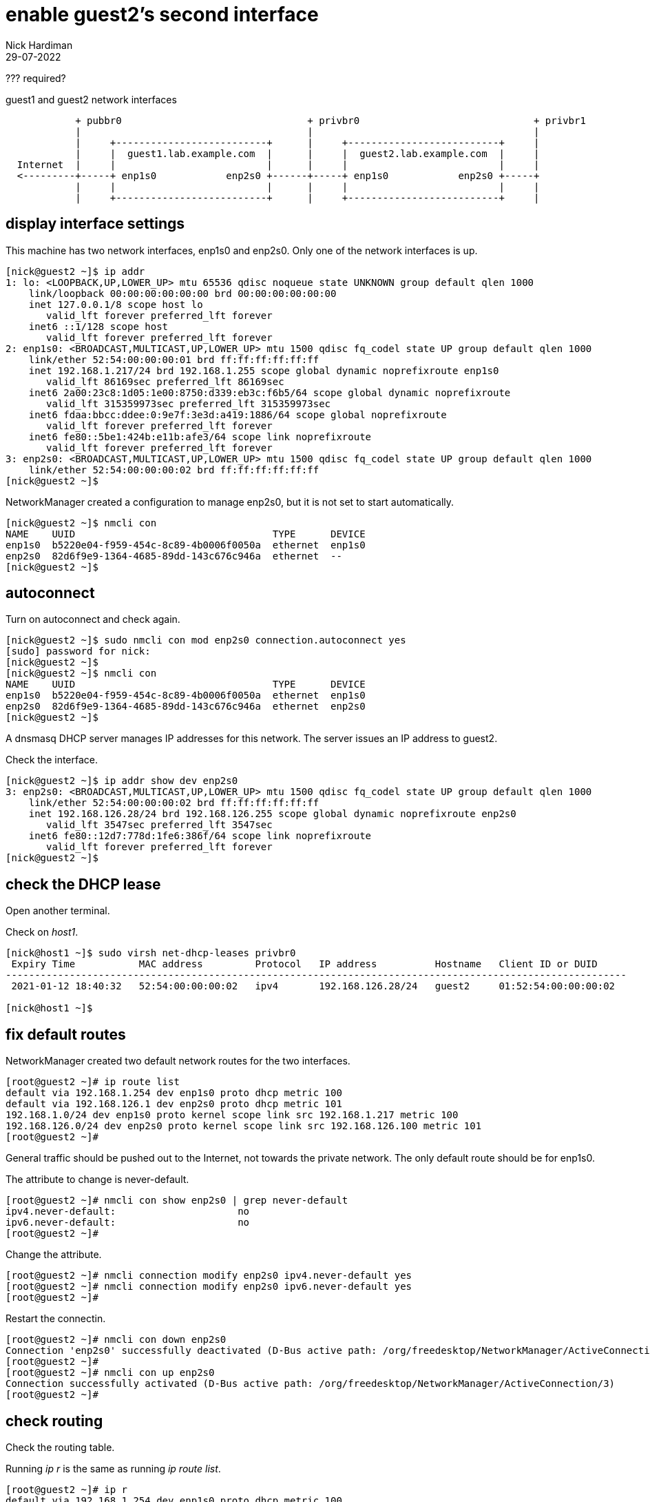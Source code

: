 = enable guest2's second interface 
Nick Hardiman
:source-highlighter: highlight.js
:revdate: 29-07-2022

??? required? 

.guest1 and guest2 network interfaces
----
            + pubbr0                                + privbr0                              + privbr1
            |                                       |                                      |
            |     +--------------------------+      |     +--------------------------+     |
            |     |  guest1.lab.example.com  |      |     |  guest2.lab.example.com  |     |
  Internet  |     |                          |      |     |                          |     |
  <---------+-----+ enp1s0            enp2s0 +------+-----+ enp1s0            enp2s0 +-----+
            |     |                          |      |     |                          |     |
            |     +--------------------------+      |     +--------------------------+     |
----


== display interface settings

This machine has two network interfaces, enp1s0 and enp2s0.
Only one of the network interfaces is up.

[source,shell]
....
[nick@guest2 ~]$ ip addr
1: lo: <LOOPBACK,UP,LOWER_UP> mtu 65536 qdisc noqueue state UNKNOWN group default qlen 1000
    link/loopback 00:00:00:00:00:00 brd 00:00:00:00:00:00
    inet 127.0.0.1/8 scope host lo
       valid_lft forever preferred_lft forever
    inet6 ::1/128 scope host 
       valid_lft forever preferred_lft forever
2: enp1s0: <BROADCAST,MULTICAST,UP,LOWER_UP> mtu 1500 qdisc fq_codel state UP group default qlen 1000
    link/ether 52:54:00:00:00:01 brd ff:ff:ff:ff:ff:ff
    inet 192.168.1.217/24 brd 192.168.1.255 scope global dynamic noprefixroute enp1s0
       valid_lft 86169sec preferred_lft 86169sec
    inet6 2a00:23c8:1d05:1e00:8750:d339:eb3c:f6b5/64 scope global dynamic noprefixroute 
       valid_lft 315359973sec preferred_lft 315359973sec
    inet6 fdaa:bbcc:ddee:0:9e7f:3e3d:a419:1886/64 scope global noprefixroute 
       valid_lft forever preferred_lft forever
    inet6 fe80::5be1:424b:e11b:afe3/64 scope link noprefixroute 
       valid_lft forever preferred_lft forever
3: enp2s0: <BROADCAST,MULTICAST,UP,LOWER_UP> mtu 1500 qdisc fq_codel state UP group default qlen 1000
    link/ether 52:54:00:00:00:02 brd ff:ff:ff:ff:ff:ff
[nick@guest2 ~]$ 
....

NetworkManager created a configuration to manage enp2s0, but it is not set to start automatically. 

[source,shell]
....
[nick@guest2 ~]$ nmcli con 
NAME    UUID                                  TYPE      DEVICE 
enp1s0  b5220e04-f959-454c-8c89-4b0006f0050a  ethernet  enp1s0 
enp2s0  82d6f9e9-1364-4685-89dd-143c676c946a  ethernet  --     
[nick@guest2 ~]$ 
....

== autoconnect 

Turn on autoconnect and check again. 

[source,shell]
....
[nick@guest2 ~]$ sudo nmcli con mod enp2s0 connection.autoconnect yes
[sudo] password for nick: 
[nick@guest2 ~]$ 
[nick@guest2 ~]$ nmcli con 
NAME    UUID                                  TYPE      DEVICE 
enp1s0  b5220e04-f959-454c-8c89-4b0006f0050a  ethernet  enp1s0 
enp2s0  82d6f9e9-1364-4685-89dd-143c676c946a  ethernet  enp2s0 
[nick@guest2 ~]$ 
....

A dnsmasq DHCP server manages IP addresses for this network.
The server issues an IP address to guest2. 

Check the interface. 

[source,shell]
....
[nick@guest2 ~]$ ip addr show dev enp2s0
3: enp2s0: <BROADCAST,MULTICAST,UP,LOWER_UP> mtu 1500 qdisc fq_codel state UP group default qlen 1000
    link/ether 52:54:00:00:00:02 brd ff:ff:ff:ff:ff:ff
    inet 192.168.126.28/24 brd 192.168.126.255 scope global dynamic noprefixroute enp2s0
       valid_lft 3547sec preferred_lft 3547sec
    inet6 fe80::12d7:778d:1fe6:386f/64 scope link noprefixroute 
       valid_lft forever preferred_lft forever
[nick@guest2 ~]$ 
....


== check the DHCP lease

Open another terminal. 

Check on _host1_. 

[source,shell]
....
[nick@host1 ~]$ sudo virsh net-dhcp-leases privbr0 
 Expiry Time           MAC address         Protocol   IP address          Hostname   Client ID or DUID
-----------------------------------------------------------------------------------------------------------
 2021-01-12 18:40:32   52:54:00:00:00:02   ipv4       192.168.126.28/24   guest2     01:52:54:00:00:00:02

[nick@host1 ~]$ 
....


== fix default routes

NetworkManager created two default network routes for the two interfaces. 

[source,shell]
....
[root@guest2 ~]# ip route list
default via 192.168.1.254 dev enp1s0 proto dhcp metric 100 
default via 192.168.126.1 dev enp2s0 proto dhcp metric 101 
192.168.1.0/24 dev enp1s0 proto kernel scope link src 192.168.1.217 metric 100 
192.168.126.0/24 dev enp2s0 proto kernel scope link src 192.168.126.100 metric 101 
[root@guest2 ~]# 
....

General traffic should be pushed out to the Internet, not towards the private network. 
The only default route should be for enp1s0. 

The attribute to change is never-default. 

[source,shell]
....
[root@guest2 ~]# nmcli con show enp2s0 | grep never-default
ipv4.never-default:                     no
ipv6.never-default:                     no
[root@guest2 ~]# 
....

Change the attribute. 

[source,shell]
....
[root@guest2 ~]# nmcli connection modify enp2s0 ipv4.never-default yes
[root@guest2 ~]# nmcli connection modify enp2s0 ipv6.never-default yes
[root@guest2 ~]# 
....

Restart the connectin. 

[source,shell]
....
[root@guest2 ~]# nmcli con down enp2s0
Connection 'enp2s0' successfully deactivated (D-Bus active path: /org/freedesktop/NetworkManager/ActiveConnection/2)
[root@guest2 ~]# 
[root@guest2 ~]# nmcli con up enp2s0
Connection successfully activated (D-Bus active path: /org/freedesktop/NetworkManager/ActiveConnection/3)
[root@guest2 ~]# 
....


== check routing 

Check the routing table. 

Running _ip r_ is the same as running _ip route list_.

[source,shell]
....
[root@guest2 ~]# ip r
default via 192.168.1.254 dev enp1s0 proto dhcp metric 100 
192.168.1.0/24 dev enp1s0 proto kernel scope link src 192.168.1.217 metric 100 
192.168.126.0/24 dev enp2s0 proto kernel scope link src 192.168.126.100 metric 101 
[root@guest2 ~]# 
....

Ping Google. 

[source,shell]
....
[root@guest2 ~]# ping -c1 8.8.8.8
PING 8.8.8.8 (8.8.8.8) 56(84) bytes of data.
64 bytes from 8.8.8.8: icmp_seq=1 ttl=117 time=10.4 ms

--- 8.8.8.8 ping statistics ---
1 packets transmitted, 1 received, 0% packet loss, time 0ms
rtt min/avg/max/mdev = 10.363/10.363/10.363/0.000 ms
[root@guest2 ~]# 
....


